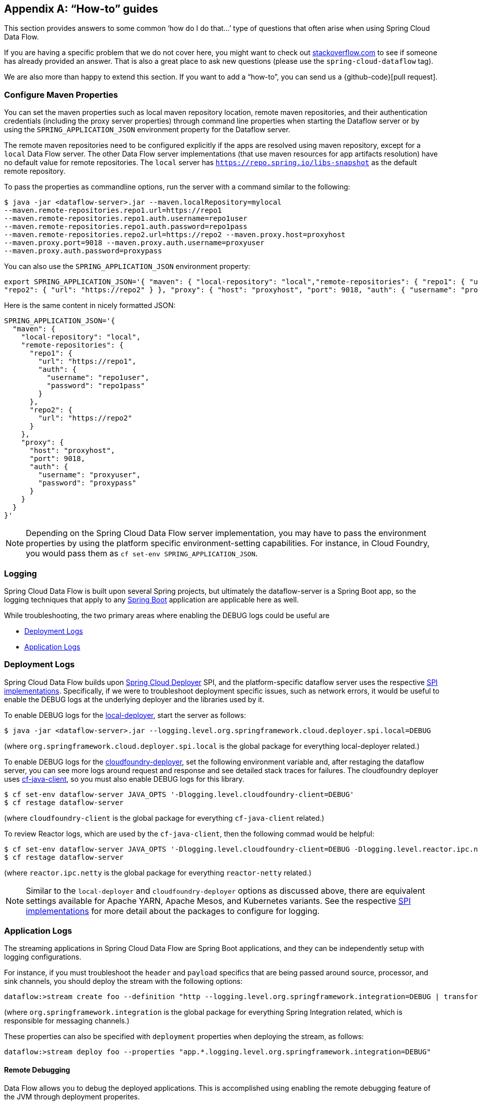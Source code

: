 [appendix]
[[howto]]
== "`How-to`" guides

This section provides answers to some common '`how do I do that...`' type of questions that often arise when using Spring Cloud Data Flow.

If you are having a specific problem that we do not cover here, you might want to check out http://stackoverflow.com/tags/spring-cloud-dataflow[stackoverflow.com] to see if someone has already provided an answer.
That is also a great place to ask new questions (please use the `spring-cloud-dataflow` tag).

We are also more than happy to extend this section. If you want to add a "`how-to`", you can send us a {github-code}[pull request].



=== Configure Maven Properties

You can set the maven properties such as local maven repository location, remote maven repositories, and their authentication credentials (including the proxy server properties) through command line properties when starting the Dataflow server or by using the `SPRING_APPLICATION_JSON` environment property for the Dataflow server.

The remote maven repositories need to be configured explicitly if the apps are resolved using maven repository, except for a `local` Data Flow server.
The other Data Flow server implementations (that use maven resources for app artifacts resolution) have no default value for remote repositories.
The `local` server has `https://repo.spring.io/libs-snapshot` as the default remote repository.

To pass the properties as commandline options, run the server with a command similar to the following:

[source,bash]
----
$ java -jar <dataflow-server>.jar --maven.localRepository=mylocal
--maven.remote-repositories.repo1.url=https://repo1
--maven.remote-repositories.repo1.auth.username=repo1user
--maven.remote-repositories.repo1.auth.password=repo1pass
--maven.remote-repositories.repo2.url=https://repo2 --maven.proxy.host=proxyhost
--maven.proxy.port=9018 --maven.proxy.auth.username=proxyuser
--maven.proxy.auth.password=proxypass
----

You can also use the `SPRING_APPLICATION_JSON` environment property:

[source,json]
----
export SPRING_APPLICATION_JSON='{ "maven": { "local-repository": "local","remote-repositories": { "repo1": { "url": "https://repo1", "auth": { "username": "repo1user", "password": "repo1pass" } },
"repo2": { "url": "https://repo2" } }, "proxy": { "host": "proxyhost", "port": 9018, "auth": { "username": "proxyuser", "password": "proxypass" } } } }'
----

Here is the same content in nicely formatted JSON:

[source,json]
----
SPRING_APPLICATION_JSON='{
  "maven": {
    "local-repository": "local",
    "remote-repositories": {
      "repo1": {
        "url": "https://repo1",
        "auth": {
          "username": "repo1user",
          "password": "repo1pass"
        }
      },
      "repo2": {
        "url": "https://repo2"
      }
    },
    "proxy": {
      "host": "proxyhost",
      "port": 9018,
      "auth": {
        "username": "proxyuser",
        "password": "proxypass"
      }
    }
  }
}'
----

NOTE: Depending on the Spring Cloud Data Flow server implementation, you may have to pass the environment properties by using the platform specific environment-setting capabilities. For instance, in Cloud Foundry, you would pass them as `cf set-env SPRING_APPLICATION_JSON`.



=== Logging

Spring Cloud Data Flow is built upon several Spring projects, but ultimately the dataflow-server is a Spring Boot app, so the logging techniques that apply to any link:http://docs.spring.io/spring-boot/docs/current/reference/html/howto-logging.html#howto-logging[Spring Boot] application are applicable here as well.

While troubleshooting, the two primary areas where enabling the DEBUG logs could be useful are

* <<troubleshooting-deployment-logs>>
* <<troubleshooting-application-logs>>



[[troubleshooting-deployment-logs]]
=== Deployment Logs

Spring Cloud Data Flow builds upon link:https://github.com/spring-cloud/spring-cloud-deployer[Spring Cloud Deployer] SPI, and the platform-specific dataflow server uses the respective link:https://github.com/spring-cloud?utf8=%E2%9C%93&q=spring-cloud-deployer[SPI implementations].
Specifically, if we were to troubleshoot deployment specific issues, such as network errors, it would be useful to enable the DEBUG logs at the underlying deployer and the libraries used by it.

To enable DEBUG logs for the link:https://github.com/spring-cloud/spring-cloud-deployer-local[local-deployer], start the server as follows:

[source,bash]
----
$ java -jar <dataflow-server>.jar --logging.level.org.springframework.cloud.deployer.spi.local=DEBUG
----

(where `org.springframework.cloud.deployer.spi.local` is the global package for everything local-deployer
related.)

To enable DEBUG logs for the link:https://github.com/spring-cloud/spring-cloud-deployer-cloudfoundry[cloudfoundry-deployer], set the following environment variable and, after restaging the dataflow server, you can see more logs around request and response and see detailed stack traces for failures.
The cloudfoundry deployer uses link:https://github.com/cloudfoundry/cf-java-client[cf-java-client], so you must also enable DEBUG logs for this library.

[source,bash]
----
$ cf set-env dataflow-server JAVA_OPTS '-Dlogging.level.cloudfoundry-client=DEBUG'
$ cf restage dataflow-server
----

(where `cloudfoundry-client` is the global package for everything `cf-java-client` related.)

To review Reactor logs, which are used by the `cf-java-client`, then the following commad would be helpful:

[source,bash]
----
$ cf set-env dataflow-server JAVA_OPTS '-Dlogging.level.cloudfoundry-client=DEBUG -Dlogging.level.reactor.ipc.netty=DEBUG'
$ cf restage dataflow-server
----

(where `reactor.ipc.netty` is the global package for everything `reactor-netty` related.)

NOTE: Similar to the `local-deployer` and `cloudfoundry-deployer` options as discussed above, there are equivalent settings available for Apache YARN, Apache Mesos, and Kubernetes variants.
See the respective link:https://github.com/spring-cloud?utf8=%E2%9C%93&q=spring-cloud-deployer[SPI implementations] for more detail about the packages to configure for logging.



[[troubleshooting-application-logs]]
=== Application Logs

The streaming applications in Spring Cloud Data Flow are Spring Boot applications, and they can be independently setup with logging configurations.

For instance, if you must troubleshoot the `header` and `payload` specifics that are being passed around source, processor, and sink channels, you should deploy the stream with the following options:

[source,bash]
----
dataflow:>stream create foo --definition "http --logging.level.org.springframework.integration=DEBUG | transform --logging.level.org.springframework.integration=DEBUG | log --logging.level.org.springframework.integration=DEBUG" --deploy
----

(where `org.springframework.integration` is the global package for everything Spring Integration related,
which is responsible for messaging channels.)

These properties can also be specified with `deployment` properties when deploying the stream, as follows:

[source,bash]
----
dataflow:>stream deploy foo --properties "app.*.logging.level.org.springframework.integration=DEBUG"
----

==== Remote Debugging

Data Flow allows you to debug the deployed applications.
This is accomplished using enabling the remote debugging feature of the JVM through deployment properites.

For example:
[source,bash]
----
stream deploy --name mystream --properties "deployer.fooApp.local.debugPort=9999"
----
The above will start the `fooApp` application in debug mode allowing remote debugger to be attached on port 9999.
By default the application will start in a ’suspend’ mode waiting for the remote debug session to be attached (started). Otherwise you can  provide an additional `debugSuspend` property with value `n`.

Also, in the event when there is more then one instance of the application, the debug port for each instance will be the value of `debugPort` + instanceId.

NOTE: Unlike other properties you must NOT use wild-card for the application name, since each application must use a unique debug port.


==== Log redirect


==== Log Redirect

Given that each application is a separate process that maintains its own set of logs, accessing individual logs could be a bit inconvenient, especially in the early stages of development, when logs are accessed more often.
Since it is also a common pattern to rely on a local SCDF Server that deploys each application as a local JVM process with link:https://github.com/spring-cloud/spring-cloud-deployer-local[local-deployer], the framework provides support for redirecting such logs to a parent process’s streams (both stdout and stderr). Thus, with a local SCDF Server, the application logs appear in the logs of the running local SCDF Server.

Typically when you deploy the stream, you see something resembling the following in the server logs:

[source,bash]
----
017-06-28 09:50:16.372  INFO 41161 --- [nio-9393-exec-7] o.s.c.d.spi.local.LocalAppDeployer       : Deploying app with deploymentId mystream.myapp instance 0.
   Logs will be in /var/folders/l2/63gcnd9d7g5dxxpjbgr0trpw0000gn/T/spring-cloud-dataflow-5939494818997196225/mystream-1498661416369/mystream.myapp
----

However, by setting `local.inheritLogging=true` as a deployment property, you can see the following:
[source,bash]
----
017-06-28 09:50:16.372  INFO 41161 --- [nio-9393-exec-7] o.s.c.d.spi.local.LocalAppDeployer       : Deploying app with deploymentId mystream.myapp instance 0.
   Logs will be inherited.
----

After that, the application logs appear alongside the server logs, as shown in the following example:

[source,bash]
----
stream deploy --name mystream --properties "deployer.*.local.inheritLogging=true”
----

The preceding stream definition enables log redirection for each application in the stream.
The following stream definition enables log redirection for only the application named ‘my app’.

[source,bash]
----
stream deploy --name mystream --properties "deployer.myapp.local.inheritLogging=true”
----

NOTE: Log redirect is only supported with link:https://github.com/spring-cloud/spring-cloud-deployer-local[local-deployer].



[[faqs]]
=== Frequently Asked Questions
In this section, we review the frequently asked questions in Spring Cloud Data Flow.

==== Advanced SpEL Expressions

One of the powerful features of SpEL expressions is http://docs.spring.io/spring/docs/current/spring-framework-reference/html/expressions.html#expressions-ref-functions[functions].
If the appropriate libraries are in the classpath, Spring Integration provides the `jsonPath()` and `xpath()` http://docs.spring.io/spring-integration/reference/html/spel.html#spel-functions[SpEL-functions].
All the provided Spring Cloud Stream application starters are supplied with the `json-path` and `spring-integration-xml` jars.
Consequently, we can use those SpEL-functions in Spring Cloud Data Flow streams whenever expressions are possible.
For example, we can transform JSON-aware `payload` from the HTTP request by using a few `jsonPath()` expressions, as follows:

[source,bash]
----
dataflow:>stream create jsonPathTransform --definition "http | transform --expression=#jsonPath(payload,'$.price') | log" --deploy
...
dataflow:> http post --target http://localhost:8080 --data {"symbol":"SCDF","price":72.04}
dataflow:> http post --target http://localhost:8080 --data {"symbol":"SCDF","price":72.06}
dataflow:> http post --target http://localhost:8080 --data {"symbol":"SCDF","price":72.08}
----

In the preceding example, we apply `jsonPath` for the incoming payload to extract only the `price` field value.
Similar syntax can be used with `splitter` or `filter` `expression` options.
Actually, any available SpEL-based option has access to the built-in SpEL-functions.
For example, we can extract some value from JSON data to calculate the `partitionKey` before sending output to the Binder, as follows:

[source,bash]
----
dataflow:>stream deploy foo --properties "deployer.transform.count=2,app.transform.producer.partitionKeyExpression=#jsonPath(payload,'$.symbol')"
----
The same syntax can be applied for `xpath()` SpEL-function when you deal with XML data.
Any other custom SpEL-function can also be used.
However, for this purpose, you should build a library with a `@Configuration` class containing an appropriate `SpelFunctionFactoryBean` `@Bean` definition.
The target Spring Cloud Stream application starter should be repackaged to supply such a custom extension with a built-in Spring Boot `@ComponentScan` mechanism or auto-configuration hook.



[[dataflow-jdbc-sink]]
==== How to Use JDBC-sink?

The JDBC-sink can be used to insert message payload data into a relational database table.
By default, it inserts the entire payload into a table named after the `jdbc.table-name` property.
If it is not set, by default, the application expects to use a table with a name of `messages`.
To alter this behavior, the JDBC sink accepts link:http://docs.spring.io/spring-cloud-stream-app-starters/docs/current/reference/html/spring-cloud-stream-modules-sinks.html#spring-cloud-stream-modules-jdbc-sink[several options] that you can pass by using the --param=value notation in the stream or change globally.
The JDBC sink has a `jdbc.initialize` property that, if set to `true`, results in the sink creating a table based on the specified configuration when it starts.
If that initialize property is `false`, which is the default, you must make sure that the table to use is already available.

A stream definition using `jdbc` sink and relying on all defaults with MySQL as the backing database looks
like the following example:

[source,bash]
----
dataflow:>stream create --name mydata --definition "time | jdbc --spring.datasource.url=jdbc:mysql://localhost:3306/test --spring.datasource.username=root --spring.datasource.password=root --spring.datasource.driver-class-name=org.mariadb.jdbc.Driver" --deploy
----

In the preceding example, the system time is persisted in MySQL for every second.
For this to work, you must have the following table in the MySQL database:

[source,sql]
----
CREATE TABLE test.messages
(
  payload varchar(255)
);
----

[source,bash]
----
mysql> desc test.messages;
+---------+--------------+------+-----+---------+-------+
| Field   | Type         | Null | Key | Default | Extra |
+---------+--------------+------+-----+---------+-------+
| payload | varchar(255) | YES  |     | NULL    |       |
+---------+--------------+------+-----+---------+-------+
1 row in set (0.00 sec)
----

[source,bash]
----
mysql> select * from test.messages;
+-------------------+
| payload           |
+-------------------+
| 04/25/17 09:10:04 |
| 04/25/17 09:10:06 |
| 04/25/17 09:10:07 |
| 04/25/17 09:10:08 |
| 04/25/17 09:10:09 |
.............
.............
.............
----



[[dataflow-multiple-brokers]]
==== How to Use Multiple Message-binders?

For situations where the data is consumed and processed between two different message brokers, Spring Cloud Data Flow provides easy-to-override global configurations, an out-of-the-box link:https://github.com/spring-cloud-stream-app-starters/bridge[`bridge-processor`], and DSL primitives to build these type of topologies.

Assume that data is queueing up in RabbitMQ (for example, queue = `myRabbit`) and the requirement is to consume all the payloads and publish them to Apache Kafka (for example, topic = `myKafka`), as the destination for downstream processing.

In that case, you should follow the global application of <<streams.adoc#spring-cloud-dataflow-global-properties, configurations>> to define multiple binder configurations, as shown i the following configuration

[source,properties]
----
# Apache Kafka Global Configurations (that is, identified by "kafka1")
spring.cloud.dataflow.applicationProperties.stream.spring.cloud.stream.binders.kafka1.type=kafka
spring.cloud.dataflow.applicationProperties.stream.spring.cloud.stream.binders.kafka1.environment.spring.cloud.stream.kafka.binder.brokers=localhost:9092
spring.cloud.dataflow.applicationProperties.stream.spring.cloud.stream.binders.kafka1.environment.spring.cloud.stream.kafka.binder.zkNodes=localhost:2181

# RabbitMQ Global Configurations (that is, identified by "rabbit1")
spring.cloud.dataflow.applicationProperties.stream.spring.cloud.stream.binders.rabbit1.type=rabbit
spring.cloud.dataflow.applicationProperties.stream.spring.cloud.stream.binders.rabbit1.environment.spring.rabbitmq.host=localhost
spring.cloud.dataflow.applicationProperties.stream.spring.cloud.stream.binders.rabbit1.environment.spring.rabbitmq.port=5672
----

NOTE: In the preceding example, both message brokers are running locally and are reachable at `localhost` through their respective ports.

These properties can be supplied in a `.properties` file that is accessible to the server directly or through `config-server`, as follows:

[source,bash]
----
java -jar spring-cloud-dataflow-server-local/target/spring-cloud-dataflow-server-local-1.1.4.RELEASE.jar --spring.config.location=<PATH-TO-FILE>/foo.properties
----

Spring Cloud Data Flow internally uses `bridge-processor` to directly connect different named channel destinations.
Since we are publishing and subscribing from two different messaging systems, you must build the `bridge-processor` with both RabbitMQ and Apache Kafka binders in the classpath.
To do that, head over to http://start-scs.cfapps.io/ and select `Bridge Processor`, `Kafka binder starter`, and `Rabbit binder starter` as the dependencies and follow the patching procedure described in the link:http://docs.spring.io/spring-cloud-stream-app-starters/docs/Celsius.SR1/reference/html/_introduction.html#customizing-binder[reference guide].
Specifically, for the `bridge-processor`, you must import the `BridgeProcessorConfiguration` provided by the starter.

Once you have the necessary adjustments, you can build the application. The following example registers the name of the
application as `multiBinderBridge`:

[source,bash]
----
dataflow:>app register --type processor --name multiBinderBridge --uri file:///<PATH-TO-FILE>/multipleBinderBridge-0.0.1-SNAPSHOT.jar
----

It is time to create a stream definition with the newly registered processor application, as follows:

[source,bash]
----
dataflow:>stream create fooRabbitToBarKafka --definition ":fooRabbit > multiBinderBridge --spring.cloud.stream.bindings.input.binder=rabbit1 --spring.cloud.stream.bindings.output.binder=kafka1 > :barKafka" --deploy
----

NOTE: Since we wat to consume messages from RabbitMQ (identified by `rabbit1`) and then publish the payload to Apache Kafka (identified by `kafka1`), we are supplying them as the `input` and `output` channel settings respectively.

NOTE: The stream consumes events from the `myRabbit` queue in RabbitMQ and sends the data to the  `myKafka` topic in Apache Kafka.
